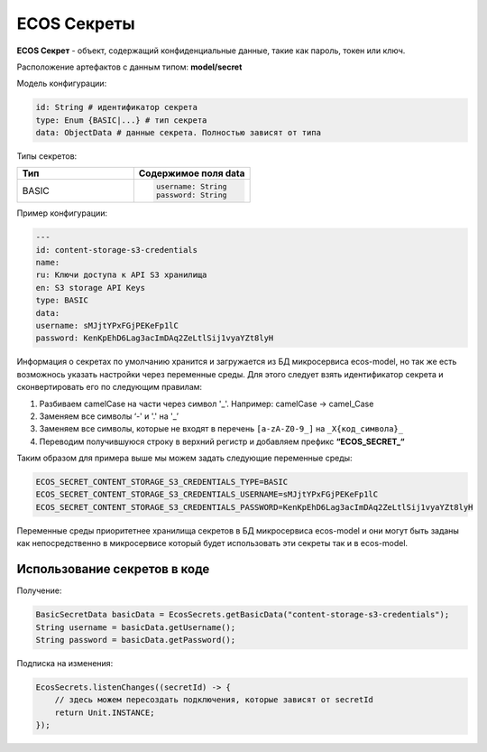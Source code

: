 ECOS Секреты
=============

**ECOS Секрет** - объект, содержащий конфиденциальные данные, такие как пароль, токен или ключ.

Расположение артефактов с данным типом: **model/secret**

Модель конфигурации:

.. code-block::

    id: String # идентификатор секрета
    type: Enum {BASIC|...} # тип секрета
    data: ObjectData # данные секрета. Полностью зависят от типа

Типы секретов:

.. list-table::
      :widths: 10 10
      :header-rows: 1
      :class: tight-table 
      
      * - Тип
        - Содержимое поля data
      * - BASIC
        - 
          .. code-block::

            username: String
            password: String

Пример конфигурации:

.. code-block::

    ---
    id: content-storage-s3-credentials
    name:
    ru: Ключи доступа к API S3 хранилища
    en: S3 storage API Keys
    type: BASIC
    data:
    username: sMJjtYPxFGjPEKeFp1lC
    password: KenKpEhD6Lag3acImDAq2ZeLtlSij1vyaYZt8lyH

Информация о секретах по умолчанию хранится и загружается из БД микросервиса ecos-model, но так же есть возможнось указать настройки через переменные среды. Для этого следует взять идентификатор секрета и сконвертировать его по следующим правилам:

1. Разбиваем camelCase на части через символ '_'. Например: camelCase → camel_Case

2. Заменяем все символы ‘-' и '.' на '_’

3. Заменяем все символы, которые не входят в перечень ``[a-zA-Z0-9_]`` на ``_X{код_символа}_``

4. Переводим получившуюся строку в верхний регистр и добавляем префикс **“ECOS_SECRET_“**

Таким образом для примера выше мы можем задать следующие переменные среды:

.. code-block::

    ECOS_SECRET_CONTENT_STORAGE_S3_CREDENTIALS_TYPE=BASIC
    ECOS_SECRET_CONTENT_STORAGE_S3_CREDENTIALS_USERNAME=sMJjtYPxFGjPEKeFp1lC
    ECOS_SECRET_CONTENT_STORAGE_S3_CREDENTIALS_PASSWORD=KenKpEhD6Lag3acImDAq2ZeLtlSij1vyaYZt8lyH

Переменные среды приоритетнее хранилища секретов в БД микросервиса ecos-model и они могут быть заданы как непосредственно в микросервисе который будет использовать эти секреты так и в ecos-model.


Использование секретов в коде
-------------------------------

Получение:

.. code-block::

    BasicSecretData basicData = EcosSecrets.getBasicData("content-storage-s3-credentials");
    String username = basicData.getUsername();
    String password = basicData.getPassword();

Подписка на изменения:

.. code-block::

    EcosSecrets.listenChanges((secretId) -> {
        // здесь можем пересоздать подключения, которые зависят от secretId
        return Unit.INSTANCE;
    });